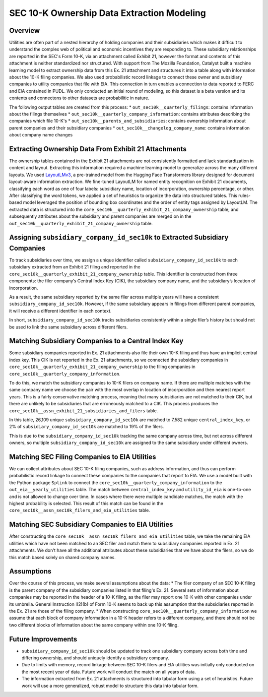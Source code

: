 SEC 10-K Ownership Data Extraction Modeling
===============================================================================

Overview
~~~~~~~~
Utilities are often part of a nested hierarchy of holding companies and their
subsidiaries which makes it difficult to understand the complex web of political
and economic incentives they are responding to. These subsidiary relationships
are reported in the SEC's Form 10-K, via an attachment called Exhibit 21, however
the format and contents of this attachment is neither standardized nor structured.
With support from The Mozilla Foundation, Catalyst built a machine learning model
to extract ownership data from this Ex. 21 attachment and structures it into a
table along with information about the 10-K filing companies. We also used
probabilistic record linkage to connect these owner and subsidiary companies
to utility companies that file with EIA. This connection in turn enables a
connection to data reported to FERC and EIA contained in PUDL. We only conducted
an initial round of modeling, so this dataset is a beta version and its
contents and connectons to other datasets are probabilitic in nature.

The following output tables are created from this process:
* ``out_sec10k__quarterly_filings``: contains information about the filings
themselves
* ``out_sec10k__quarterly_company_information``: contains attributes describing the
companies which file 10-K's
* ``out_sec10k__parents_and_subsidiaries``: contains ownership information about
parent companies and their subsidiary companies
* ``out_sec10k__changelog_company_name``: contains information about company name
changes

Extracting Ownership Data From Exhibit 21 Attachments
~~~~~~~~~~~~~~~~~~~~~~~~~~~~~~~~~~~~~~~~~~~~~~~~~~~~~
The ownership tables contained in the Exhibit 21 attachments are not consistently
formatted and lack standardization in content and layout. Extracting this
information required a machine learning model to generalize across the many
different layouts. We used `LayoutLMv3 <https://huggingface.co/microsoft/layoutlmv3-base>`__,
a pre-trained model from the Hugging Face
Transformers library designed for document layout-aware information extraction.
We fine-tuned LayoutLM for named entity recognition on Exhibit 21 documents,
classifying each word as one of four labels: subsidiary name, location of
incorporation, ownership percentage, or other. After classifying the word
tokens, we applied a set of heuristics to organize the data into structured
tables. This rules-based model leveraged the position of bounding box coordinates
and the order of entity tags assigned by LayoutLM. The extracted data is
structured into the ``core_sec10k__quarterly_exhibit_21_company_ownership`` table,
and subsequently attributes about the subsidiary and parent companies are
merged on in the ``out_sec10k__quarterly_exhibit_21_company_ownership`` table.

Assigning ``subsidiary_company_id_sec10k`` to Extracted Subsidiary Companies
~~~~~~~~~~~~~~~~~~~~~~~~~~~~~~~~~~~~~~~~~~~~~~~~~~~~~~~~~~~~~~~~~~~~~~~~~~~
To track subsidiaries over time, we assign a unique identifier called
``subsidiary_company_id_sec10k`` to each subsidiary extracted from an
Exhibit 21 filing and reported in the
``core_sec10k__quarterly_exhibit_21_company_ownership`` table. This identifier
is constructed from three components: the filer company’s Central Index Key (CIK),
the subsidiary company name, and the subsidiary’s location of incorporation.

As a result, the same subsidiary reported by the same filer across multiple
years will have a consistent ``subsidiary_company_id_sec10k``. However,
if the same subsidiary appears in filings from different parent companies,
it will receive a different identifier in each context.

In short, ``subsidiary_company_id_sec10k`` tracks subsidiaries consistently
within a single filer’s history but should not be used to link the same
subsidiary across different filers.

Matching Subsidiary Companies to a Central Index Key
~~~~~~~~~~~~~~~~~~~~~~~~~~~~~~~~~~~~~~~~~~~~~~~~~~~~
Some subsidiary companies reported in Ex. 21 attachments also file
their own 10-K filing and thus have an implicit central index key.
This CIK is not reported in the Ex. 21 attachments, so we connected the
subsidiary companies in ``core_sec10k__quarterly_exhibit_21_company_ownership``
to the filing companies in ``core_sec10k__quarterly_company_information``.

To do this, we match the subsidiary companies to 10-K filers on company name.
If there are multiple matches with the same company name we choose
the pair with the most overlap in location of incorporation and then nearest
report years. This is a fairly conservative matching process, meaning that
many subsidiaries are not matched to their CIK, but there are unlikely
to be subsidiaries that are erroneously matched to a CIK. This process
produces the ``core_sec10k__assn_exhibit_21_subsidiaries_and_filers`` table.

In this table, 26,109 unique ``subsidiary_company_id_sec10k`` are matched to
7,582 unique ``central_index_key``, or 2% of ``subsidiary_company_id_sec10k``
are matched to 19% of the filers.

This is due to the ``subsidiary_company_id_sec10k`` tracking the same company
across time, but not across different owners, so multiple
``subsidiary_company_id_sec10k`` are assigned to the same subsidiary under
different owners.

Matching SEC Filing Companies to EIA Utilities
~~~~~~~~~~~~~~~~~~~~~~~~~~~~~~~~~~~~~~~~~~~~~~
We can collect attributes about SEC 10-K filing companies, such as
address information, and thus can perform probabilistic record linkage
to connect these companies to the companies that report to EIA. We use
a model built with the Python package ``Splink`` to connect the
``core_sec10k__quarterly_company_information`` to the
``out_eia__yearly_utilities`` table. The match between
``central_index_key`` and ``utility_id_eia`` is one-to-one and is not
allowed to change over time. In cases where there were multiple candidate
matches, the match with the highest probability is selected. This result
of this match can be found in the
``core_sec10k__assn_sec10k_filers_and_eia_utilities`` table.

Matching SEC Subsidiary Companies to EIA Utilities
~~~~~~~~~~~~~~~~~~~~~~~~~~~~~~~~~~~~~~~~~~~~~~~~~~
After constructing the ``core_sec10k__assn_sec10k_filers_and_eia_utilities``
table, we take the remaining EIA utilities which have not been matched
to an SEC filer and match them to subsidiary companies reported in Ex. 21
attachments. We don't have all the additional attributes about these
subsidiaries that we have about the filers, so we do this match
based solely on shared company names.

Assumptions
~~~~~~~~~~~
Over the course of this process, we make several assumptions about the data:
* The filer company of an SEC 10-K filing is the parent company of the subsidiary
companies listed in that filing's Ex. 21. Several sets of information about
companies may be reported in the header of a 10-K filing, as the filer may
report one 10-K with other companies under its umbrella. General Instruction
I(2)(b) of Form 10-K seems to back up this assumption that the subsidiaries
reported in the Ex. 21 are those of the filing company.
* When constructing ``core_sec10k__quarterly_company_information`` we assume
that each block of company information in a 10-K header refers to a different
company, and there should not be two different blocks of information about the
same company within one 10-K filing.

Future Improvements
~~~~~~~~~~~~~~~~~~~
* ``subsidiary_company_id_sec10k`` should be updated to track one subsidiary
  company across both time and differing ownership, and should uniquely
  identify a subsidiary company.
* Due to limits with memory, record linkage between SEC 10-K filers and EIA
  utilities was initially only conducted on the most recent year of data.
  Future work will conduct the match on all years of data.
* The information extracted from Ex. 21 attachments is structured into
  tabular form using a set of heuristics. Future work will use a more
  generalized, robust model to structure this data into tabular form.
